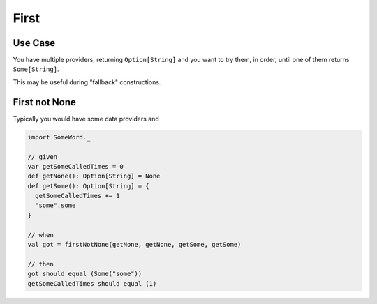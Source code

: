First
=====

Use Case
--------
You have multiple providers, returning ``Option[String]`` and you want to try them, in order, until one of them returns ``Some[String]``.

This may be useful during "fallback" constructions.

First not None
--------------
Typically you would have some data providers and

.. code-block:: scala

  import SomeWord._

  // given
  var getSomeCalledTimes = 0
  def getNone(): Option[String] = None
  def getSome(): Option[String] = {
    getSomeCalledTimes += 1
    "some".some
  }

  // when
  val got = firstNotNone(getNone, getNone, getSome, getSome)

  // then
  got should equal (Some("some"))
  getSomeCalledTimes should equal (1)
